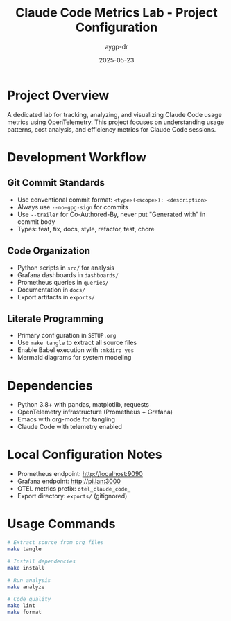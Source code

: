 #+TITLE: Claude Code Metrics Lab - Project Configuration
#+AUTHOR: aygp-dr
#+DATE: 2025-05-23
#+PROPERTY: header-args :mkdirp yes

* Project Overview

A dedicated lab for tracking, analyzing, and visualizing Claude Code usage metrics using OpenTelemetry. This project focuses on understanding usage patterns, cost analysis, and efficiency metrics for Claude Code sessions.

* Development Workflow

** Git Commit Standards

- Use conventional commit format: =<type>(<scope>): <description>=
- Always use =--no-gpg-sign= for commits
- Use =--trailer= for Co-Authored-By, never put "Generated with" in commit body
- Types: feat, fix, docs, style, refactor, test, chore

** Code Organization

- Python scripts in =src/= for analysis
- Grafana dashboards in =dashboards/=
- Prometheus queries in =queries/=
- Documentation in =docs/=
- Export artifacts in =exports/=

** Literate Programming

- Primary configuration in =SETUP.org=
- Use =make tangle= to extract all source files
- Enable Babel execution with =:mkdirp yes=
- Mermaid diagrams for system modeling

* Dependencies

- Python 3.8+ with pandas, matplotlib, requests
- OpenTelemetry infrastructure (Prometheus + Grafana)
- Emacs with org-mode for tangling
- Claude Code with telemetry enabled

* Local Configuration Notes

- Prometheus endpoint: http://localhost:9090
- Grafana endpoint: http://pi.lan:3000
- OTEL metrics prefix: =otel_claude_code_=
- Export directory: =exports/= (gitignored)

* Usage Commands

#+begin_src bash
# Extract source from org files
make tangle

# Install dependencies
make install

# Run analysis
make analyze

# Code quality
make lint
make format
#+end_src
